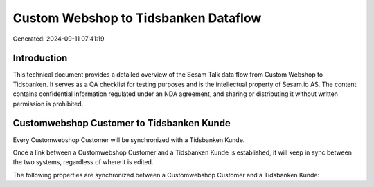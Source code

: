 =====================================
Custom Webshop to Tidsbanken Dataflow
=====================================

Generated: 2024-09-11 07:41:19

Introduction
------------

This technical document provides a detailed overview of the Sesam Talk data flow from Custom Webshop to Tidsbanken. It serves as a QA checklist for testing purposes and is the intellectual property of Sesam.io AS. The content contains confidential information regulated under an NDA agreement, and sharing or distributing it without written permission is prohibited.

Customwebshop Customer to Tidsbanken Kunde
------------------------------------------
Every Customwebshop Customer will be synchronized with a Tidsbanken Kunde.

Once a link between a Customwebshop Customer and a Tidsbanken Kunde is established, it will keep in sync between the two systems, regardless of where it is edited.

The following properties are synchronized between a Customwebshop Customer and a Tidsbanken Kunde:

.. list-table::
   :header-rows: 1

   * - Customwebshop Customer Property
     - Tidsbanken Kunde Property
     - Tidsbanken Data Type

